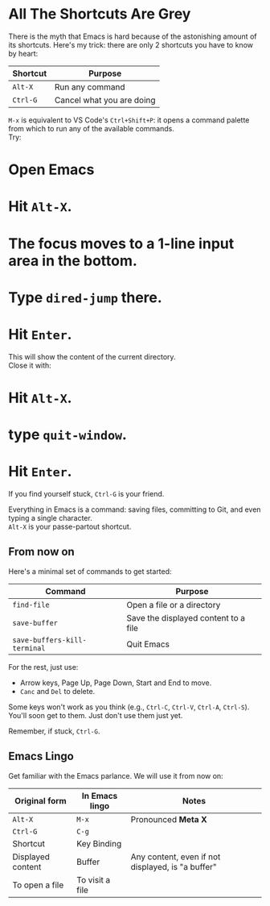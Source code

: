 * All The Shortcuts Are Grey

There is the myth that Emacs is hard because of the astonishing amount
of its shortcuts. Here's my trick: there are only 2 shortcuts you have
to know by heart:

| Shortcut | Purpose                   |
|----------+---------------------------|
| =Alt-X=  | Run any command           |
| =Ctrl-G= | Cancel what you are doing |

=M-x= is equivalent to VS Code's =Ctrl+Shift+P=: it opens a command
palette from which to run any of the available commands.\\
Try:

* Open Emacs
* Hit =Alt-X=.
* The focus moves to a 1-line input area in the bottom.
* Type =dired-jump= there.
* Hit =Enter=.

This will show the content of the current directory.\\
Close it with:

* Hit =Alt-X=.
* type =quit-window=.
* Hit =Enter=.

If you find yourself stuck, =Ctrl-G= is your friend.

Everything in Emacs is a command: saving files, committing to Git, and
even typing a single character.\\
=Alt-X= is your passe-partout shortcut.

** From now on
Here's a minimal set of commands to get started:

| Command                      | Purpose                              |
|------------------------------+--------------------------------------|
| =find-file=                  | Open a file or a directory           |
| =save-buffer=                | Save the displayed content to a file |
| =save-buffers-kill-terminal= | Quit Emacs                           |

For the rest, just use:

- Arrow keys, Page Up, Page Down, Start and End to move.
- =Canc= and =Del= to delete.

Some keys won't work as you think (e.g., =Ctrl-C=, =Ctrl-V=, =Ctrl-A=,
=Ctrl-S=). You'll soon get to them. Just don't use them just yet.

Remember, if stuck, =Ctrl-G=.

** Emacs Lingo
Get familiar with the Emacs parlance. We will use it from now on:

| Original form     | In Emacs lingo  | Notes                                             |
|-------------------+-----------------+---------------------------------------------------|
| =Alt-X=           | =M-x=           | Pronounced *Meta X*                               |
| =Ctrl-G=          | =C-g=           |                                                   |
| Shortcut          | Key Binding     |                                                   |
| Displayed content | Buffer          | Any content, even if not displayed, is "a buffer" |
| To open a file    | To visit a file |                                                   |


